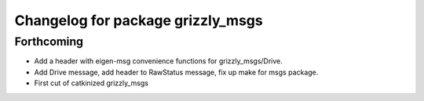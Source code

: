 ^^^^^^^^^^^^^^^^^^^^^^^^^^^^^^^^^^
Changelog for package grizzly_msgs
^^^^^^^^^^^^^^^^^^^^^^^^^^^^^^^^^^

Forthcoming
-----------
* Add a header with eigen-msg convenience functions for grizzly_msgs/Drive.
* Add Drive message, add header to RawStatus message, fix up make for msgs package.
* First cut of catkinized grizzly_msgs

